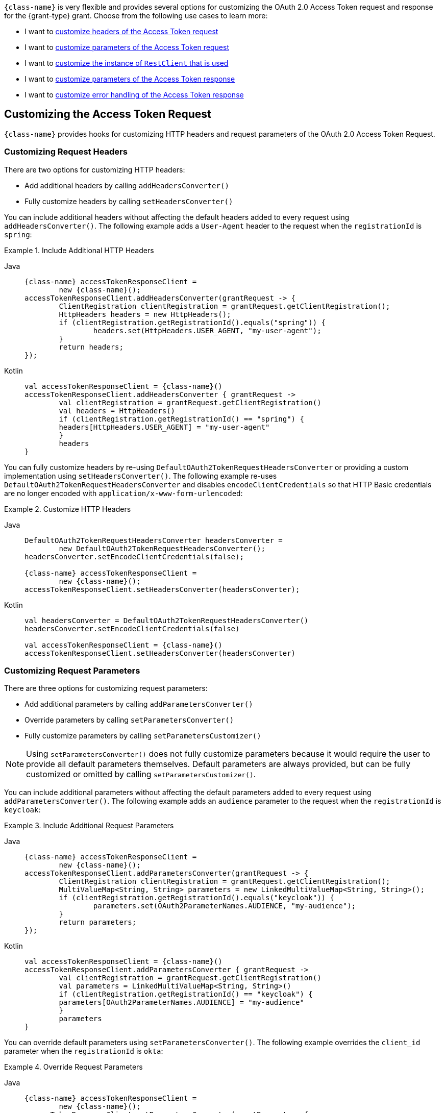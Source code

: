 `{class-name}` is very flexible and provides several options for customizing the OAuth 2.0 Access Token request and response for the {grant-type} grant.
Choose from the following use cases to learn more:

* I want to <<oauth2-client-{section-id}-access-token-request-headers,customize headers of the Access Token request>>
* I want to <<oauth2-client-{section-id}-access-token-request-parameters,customize parameters of the Access Token request>>
* I want to <<oauth2-client-{section-id}-access-token-response-rest-client,customize the instance of `RestClient` that is used>>
* I want to <<oauth2-client-{section-id}-access-token-response-parameters,customize parameters of the Access Token response>>
* I want to <<oauth2-client-{section-id}-access-token-response-errors,customize error handling of the Access Token response>>

[#oauth2-client-{section-id}-access-token-request]
== Customizing the Access Token Request

`{class-name}` provides hooks for customizing HTTP headers and request parameters of the OAuth 2.0 Access Token Request.

[#oauth2-client-{section-id}-access-token-request-headers]
=== Customizing Request Headers

There are two options for customizing HTTP headers:

* Add additional headers by calling `addHeadersConverter()`
* Fully customize headers by calling `setHeadersConverter()`

You can include additional headers without affecting the default headers added to every request using `addHeadersConverter()`.
The following example adds a `User-Agent` header to the request when the `registrationId` is `spring`:

.Include Additional HTTP Headers
[tabs]
======
Java::
+
[source,java,role="primary",subs="+attributes"]
----
{class-name} accessTokenResponseClient =
	new {class-name}();
accessTokenResponseClient.addHeadersConverter(grantRequest -> {
	ClientRegistration clientRegistration = grantRequest.getClientRegistration();
	HttpHeaders headers = new HttpHeaders();
	if (clientRegistration.getRegistrationId().equals("spring")) {
		headers.set(HttpHeaders.USER_AGENT, "my-user-agent");
	}
	return headers;
});
----

Kotlin::
+
[source,kotlin,role="secondary",subs="+attributes"]
----
val accessTokenResponseClient = {class-name}()
accessTokenResponseClient.addHeadersConverter { grantRequest ->
	val clientRegistration = grantRequest.getClientRegistration()
	val headers = HttpHeaders()
	if (clientRegistration.getRegistrationId() == "spring") {
        headers[HttpHeaders.USER_AGENT] = "my-user-agent"
	}
	headers
}
----
======

You can fully customize headers by re-using `DefaultOAuth2TokenRequestHeadersConverter` or providing a custom implementation using `setHeadersConverter()`.
The following example re-uses `DefaultOAuth2TokenRequestHeadersConverter` and disables `encodeClientCredentials` so that HTTP Basic credentials are no longer encoded with `application/x-www-form-urlencoded`:

.Customize HTTP Headers
[tabs]
======
Java::
+
[source,java,role="primary",subs="+attributes"]
----
DefaultOAuth2TokenRequestHeadersConverter headersConverter =
	new DefaultOAuth2TokenRequestHeadersConverter();
headersConverter.setEncodeClientCredentials(false);

{class-name} accessTokenResponseClient =
	new {class-name}();
accessTokenResponseClient.setHeadersConverter(headersConverter);
----

Kotlin::
+
[source,kotlin,role="secondary",subs="+attributes"]
----
val headersConverter = DefaultOAuth2TokenRequestHeadersConverter()
headersConverter.setEncodeClientCredentials(false)

val accessTokenResponseClient = {class-name}()
accessTokenResponseClient.setHeadersConverter(headersConverter)
----
======

[#oauth2-client-{section-id}-access-token-request-parameters]
=== Customizing Request Parameters

There are three options for customizing request parameters:

* Add additional parameters by calling `addParametersConverter()`
* Override parameters by calling `setParametersConverter()`
* Fully customize parameters by calling `setParametersCustomizer()`

[NOTE]
====
Using `setParametersConverter()` does not fully customize parameters because it would require the user to provide all default parameters themselves.
Default parameters are always provided, but can be fully customized or omitted by calling `setParametersCustomizer()`.
====

You can include additional parameters without affecting the default parameters added to every request using `addParametersConverter()`.
The following example adds an `audience` parameter to the request when the `registrationId` is `keycloak`:

.Include Additional Request Parameters
[tabs]
======
Java::
+
[source,java,role="primary",subs="+attributes"]
----
{class-name} accessTokenResponseClient =
	new {class-name}();
accessTokenResponseClient.addParametersConverter(grantRequest -> {
	ClientRegistration clientRegistration = grantRequest.getClientRegistration();
	MultiValueMap<String, String> parameters = new LinkedMultiValueMap<String, String>();
	if (clientRegistration.getRegistrationId().equals("keycloak")) {
		parameters.set(OAuth2ParameterNames.AUDIENCE, "my-audience");
	}
	return parameters;
});
----

Kotlin::
+
[source,kotlin,role="secondary",subs="+attributes"]
----
val accessTokenResponseClient = {class-name}()
accessTokenResponseClient.addParametersConverter { grantRequest ->
	val clientRegistration = grantRequest.getClientRegistration()
	val parameters = LinkedMultiValueMap<String, String>()
	if (clientRegistration.getRegistrationId() == "keycloak") {
        parameters[OAuth2ParameterNames.AUDIENCE] = "my-audience"
	}
	parameters
}
----
======

You can override default parameters using `setParametersConverter()`.
The following example overrides the `client_id` parameter when the `registrationId` is `okta`:

.Override Request Parameters
[tabs]
======
Java::
+
[source,java,role="primary",subs="+attributes"]
----
{class-name} accessTokenResponseClient =
	new {class-name}();
accessTokenResponseClient.setParametersConverter(grantRequest -> {
	ClientRegistration clientRegistration = grantRequest.getClientRegistration();
	LinkedMultiValueMap<String, String> parameters = new LinkedMultiValueMap<>();
	if (clientRegistration.getRegistrationId().equals("okta")) {
		parameters.set(OAuth2ParameterNames.CLIENT_ID, "my-client");
	}
	return parameters;
});
----

Kotlin::
+
[source,kotlin,role="secondary",subs="+attributes"]
----
val parametersConverter = DefaultOAuth2TokenRequestParametersConverter<{grant-request}>()
parametersConverter.setParametersCustomizer { parameters ->
	if (parameters.containsKey(OAuth2ParameterNames.CLIENT_ASSERTION)) {
		parameters.remove(OAuth2ParameterNames.CLIENT_ID)
	}
}

val accessTokenResponseClient = {class-name}()
accessTokenResponseClient.setParametersConverter { grantRequest ->
    val clientRegistration = grantRequest.getClientRegistration()
	val parameters = LinkedMultiValueMap<String, String>()
	if (clientRegistration.getRegistrationId() == "okta") {
        parameters[OAuth2ParameterNames.CLIENT_ID] = "my-client"
	}
	parameters
}
----
======

You can fully customize parameters (including omitting default parameters) using `setParametersCustomizer()`.
The following example omits the `client_id` parameter when the `client_assertion` parameter is present in the request:

.Omit Request Parameters
[tabs]
======
Java::
+
[source,java,role="primary",subs="+attributes"]
----
{class-name} accessTokenResponseClient =
	new {class-name}();
accessTokenResponseClient.setParametersCustomizer(parameters -> {
	if (parameters.containsKey(OAuth2ParameterNames.CLIENT_ASSERTION)) {
		parameters.remove(OAuth2ParameterNames.CLIENT_ID);
	}
});
----

Kotlin::
+
[source,kotlin,role="secondary",subs="+attributes"]
----
val accessTokenResponseClient = {class-name}()
accessTokenResponseClient.setParametersCustomizer { parameters ->
	if (parameters.containsKey(OAuth2ParameterNames.CLIENT_ASSERTION)) {
		parameters.remove(OAuth2ParameterNames.CLIENT_ID)
	}
}
----
======

[#oauth2-client-{section-id}-access-token-response]
== Customizing the Access Token Response

`{class-name}` provides hooks for customizing response parameters and error handling of the OAuth 2.0 Access Token Response.

[#oauth2-client-{section-id}-access-token-response-rest-client]
=== Customizing the `RestClient`

You can customize the Token Response by providing a pre-configured `RestClient` to `setRestClient()`.
The default `RestClient` is configured as follows:

.Default `RestClient` Configuration
[tabs]
======
Java::
+
[source,java,role="primary",subs="+attributes"]
----
RestClient restClient = RestClient.builder()
	.messageConverters(messageConverters -> {
		messageConverters.clear();
		messageConverters.add(new FormHttpMessageConverter());
		messageConverters.add(new OAuth2AccessTokenResponseHttpMessageConverter());
	})
	.defaultStatusHandler(new OAuth2ErrorResponseErrorHandler())
	.build();

{class-name} accessTokenResponseClient =
	new {class-name}();
accessTokenResponseClient.setRestClient(restClient);
----

Kotlin::
+
[source,kotlin,role="secondary",subs="+attributes"]
----
val restClient = RestClient.builder()
	.messageConverters { messageConverters ->
		messageConverters.clear()
		messageConverters.add(FormHttpMessageConverter())
		messageConverters.add(OAuth2AccessTokenResponseHttpMessageConverter())
	}
	.defaultStatusHandler(OAuth2ErrorResponseErrorHandler())
	.build()

val accessTokenResponseClient = {class-name}()
accessTokenResponseClient.setRestClient(restClient)
----
======

`OAuth2AccessTokenResponseHttpMessageConverter` is an `HttpMessageConverter` for an OAuth 2.0 Access Token Response.
You can customize the conversion of Token Response parameters to an `OAuth2AccessTokenResponse` by calling `setAccessTokenResponseConverter()`.
The default implementation is `DefaultMapOAuth2AccessTokenResponseConverter`.

`OAuth2ErrorResponseErrorHandler` is a `ResponseErrorHandler` that can handle an OAuth 2.0 Error, such as `400 Bad Request`.
It uses an `OAuth2ErrorHttpMessageConverter` for converting the OAuth 2.0 Error parameters to an `OAuth2Error`.
You can customize the conversion of Token Response parameters to an `OAuth2Error` by calling `setErrorConverter()`.

[TIP]
====
Spring MVC `FormHttpMessageConverter` is required, as it is used when sending the OAuth 2.0 Access Token Request.
====

[#oauth2-client-{section-id}-access-token-response-parameters]
=== Customizing Response Parameters

The following example provides a starting point for customizing the conversion of Token Response parameters to an `OAuth2AccessTokenResponse`:

.Customize Access Token Response Converter
[tabs]
======
Java::
+
[source,java,role="primary"]
----
OAuth2AccessTokenResponseHttpMessageConverter accessTokenResponseMessageConverter =
	new OAuth2AccessTokenResponseHttpMessageConverter();
accessTokenResponseMessageConverter.setAccessTokenResponseConverter(parameters -> {
	// ...
	return OAuth2AccessTokenResponse.withToken("custom-token")
		// ...
		.build();
});
----

Kotlin::
+
[source,kotlin,role="secondary"]
----
val accessTokenResponseMessageConverter = OAuth2AccessTokenResponseHttpMessageConverter()
accessTokenResponseMessageConverter.setAccessTokenResponseConverter { parameters ->
	// ...
	return OAuth2AccessTokenResponse.withToken("custom-token")
		// ...
		.build()
}
----
======

[#oauth2-client-{section-id}-access-token-response-errors]
=== Customizing Error Handling

The following example provides a starting point for customizing the conversion of Error parameters to an `OAuth2Error`:

.Customize Access Token Error Handler
[tabs]
======
Java::
+
[source,java,role="primary"]
----
OAuth2ErrorHttpMessageConverter errorConverter =
	new OAuth2ErrorHttpMessageConverter();
errorConverter.setErrorConverter(parameters -> {
	// ...
	return new OAuth2Error("custom-error", "custom description", "custom-uri");
});

OAuth2ErrorResponseErrorHandler errorHandler =
	new OAuth2ErrorResponseErrorHandler();
errorHandler.setErrorConverter(errorConverter);
----

Kotlin::
+
[source,kotlin,role="secondary"]
----
val errorConverter = OAuth2ErrorHttpMessageConverter()
errorConverter.setErrorConverter { parameters ->
	// ...
	return OAuth2Error("custom-error", "custom description", "custom-uri")
}

val errorHandler = OAuth2ErrorResponseErrorHandler()
errorHandler.setErrorConverter(errorConverter)
----
======

